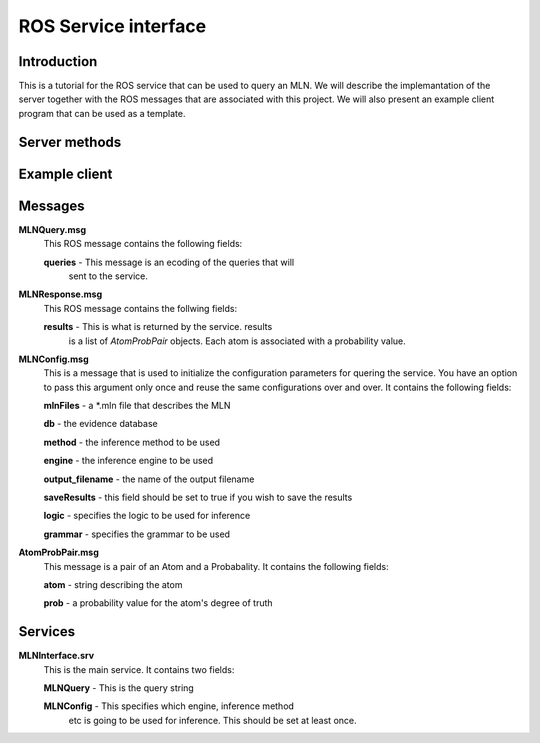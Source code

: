 .. mln_interface documentation master file, created by
   sphinx-quickstart on Tue Feb 25 11:53:18 2014.
   You can adapt this file completely to your liking, but it should at least
   contain the root `toctree` directive.

ROS Service interface
=====================

Introduction
^^^^^^^^^^^^

This is a tutorial for the ROS service that can be used
to query an MLN. We will describe the implemantation
of the server together with the ROS messages that are
associated with this project. We will also present an
example client program that can be used as a template.


Server methods
^^^^^^^^^^^^^^

.. function:: handle_mln_query(req)
   :module: scripts.mln_server

	Handles the query from the client. It expects
	*req* to have two fields, *req.query* and an optional
	*req.config*. *req.query* should be of type *MLNQuery* while
	*req.config* should be of type *MLNConfig*.
	
	It returns a list of *AtomProbPair* objects. Each element of the 
	list is an atom with it's corresponding degree of truth.

.. function:: mln_interface_server
   :module: scripts.mln_server

   Keeps an infinite loop while waiting
   for clients to ask for the service.

.. function:: getInstance
   :module: scripts.mln_server.Storage

   Storage is a singleton class that keeps
   track of an MLNInfer object together with
   the settings for the inference proceedure.

Example client 
^^^^^^^^^^^^^^

.. function:: mln_interface_client(query, config=None)
   :module: scripts.mln_mln

    This is an example of the client quering the service.
    The important thing to note is that you have the option
    to set the configuration parameters only once and use the
    the same settings in further calls.

Messages
^^^^^^^^

**MLNQuery.msg**
	This ROS message contains the following fields:
	
	**queries** - This message is an ecoding of the queries that will
		sent to the service. 


**MLNResponse.msg**
	This ROS message contains the follwing fields:

	**results** - This is what is returned by the service. results
		is a list of *AtomProbPair* objects. Each atom is associated
		with a probability value.


**MLNConfig.msg**
	This is a message that is used to initialize the
	configuration parameters for quering the service.
	You have an option to pass this argument only once
	and reuse the same configurations over and over.
	It contains the following fields:

	**mlnFiles** - a \*.mln file that describes the MLN

	**db** - the evidence database

	**method** - the inference method to be used

	**engine** - the inference engine to be used

	**output_filename** - the name of the output filename

	**saveResults** - this field should be set to true if you wish to save the results

	**logic** - specifies the logic to be used for inference

	**grammar** - specifies the grammar to be used

**AtomProbPair.msg**
	This message is a pair of an Atom and a Probabality.
	It contains the following fields:

	**atom** - string describing the atom

	**prob** - a probability value for the atom's degree of truth


Services
^^^^^^^^

**MLNInterface.srv**
	This is the main service. It contains two fields:

	**MLNQuery** - This is the query string

	**MLNConfig** - This specifies which engine, inference method
		etc is going to be used for inference. This should be
		set at least once.
 

